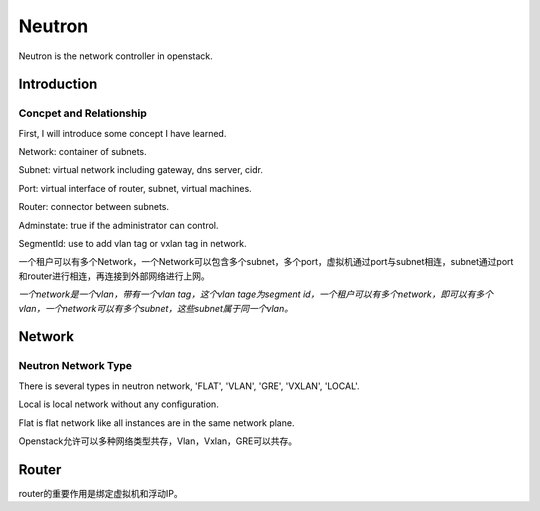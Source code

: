


==================================
Neutron
==================================
Neutron is the network controller in openstack.

Introduction
==================================

Concpet and Relationship
----------------------------------
First, I will introduce some concept I have learned.

Network:    container of subnets.

Subnet:     virtual network including gateway, dns server, cidr.

Port:       virtual interface of router, subnet, virtual machines.

Router:     connector between subnets.

Adminstate: true if the administrator can control.

SegmentId:  use to add vlan tag or vxlan tag in network.

一个租户可以有多个Network，一个Network可以包含多个subnet，多个port，虚拟机通过port与subnet相连，subnet通过port和router进行相连，再连接到外部网络进行上网。

*一个network是一个vlan，带有一个vlan tag，这个vlan tage为segment id，一个租户可以有多个network，即可以有多个vlan，一个network可以有多个subnet，这些subnet属于同一个vlan。*


Network
===================================

Neutron Network Type
-----------------------------------
There is several types in neutron network, 'FLAT', 'VLAN', 'GRE', 'VXLAN', 'LOCAL'.

Local is local network without any configuration.

Flat is flat network like all instances are in the same network plane.

Openstack允许可以多种网络类型共存，Vlan，Vxlan，GRE可以共存。

Router
===================================
router的重要作用是绑定虚拟机和浮动IP。
